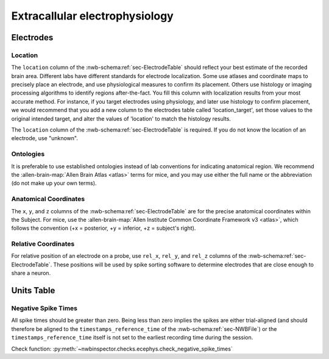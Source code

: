 Extracallular electrophysiology
===============================



Electrodes
----------


.. _best_practice_ecephys_location:

Location
~~~~~~~~

The ``location`` column of the :nwb-schema:ref:`sec-ElectrodeTable` should reflect your best estimate of the recorded
brain area. Different labs have different standards for electrode localization. Some use atlases and coordinate maps to
precisely place an electrode, and use physiological measures to confirm its placement. Others use histology or imaging
processing algorithms to identify regions after-the-fact. You fill this column with localization results from your most
accurate method. For instance, if you target electrodes using physiology, and later use histology to confirm placement,
we would recommend that you add a new column to the electrodes table called 'location_target', set those values to the
original intended target, and alter the values of 'location' to match the histology results.

The ``location`` column of the :nwb-schema:ref:`sec-ElectrodeTable` is required. If you do not know the location of
an electrode, use "unknown".



.. _best_practice_ecephys_ontologies:

Ontologies
~~~~~~~~~~

It is preferable to use established ontologies instead of lab conventions for indicating anatomical region.
We recommend the :allen-brain-map:`Allen Brain Atlas <atlas>` terms for mice, and you may use either the full name or
the abbreviation (do not make up your own terms).



.. _best_practice_ecephys_anatomical_coordinates:

Anatomical Coordinates
~~~~~~~~~~~~~~~~~~~~~~

The ``x``, ``y``, and ``z`` columns of the :nwb-schema:ref:`sec-ElectrodeTable` are for the precise anatomical
coordinates within the Subject. For mice, use the
:allen-brain-map:`Allen Institute Common Coordinate Framework v3 <atlas>`, which follows the convention
(+x = posterior, +y = inferior, +z = subject's right).



.. _best_practice_ecephys_relative_coordinates:

Relative Coordinates
~~~~~~~~~~~~~~~~~~~~

For relative position of an electrode on a probe, use ``rel_x``, ``rel_y``, and ``rel_z`` columns of the
:nwb-schema:ref:`sec-ElectrodeTable`. These positions will be used by spike sorting software to determine electrodes
that are close enough to share a neuron.



Units Table
-----------


.. _best_practice_negative_spike_times:

Negative Spike Times
~~~~~~~~~~~~~~~~~~~~

All spike times should be greater than zero. Being less than zero implies the spikes are either trial-aligned (and
should therefore be aligned to the ``timestamps_reference_time`` of the :nwb-schema:ref:`sec-NWBFile`) or the
``timestamps_reference_time`` itself is not set to the earliest recording time during the session.

Check function: :py:meth:`~nwbinspector.checks.ecephys.check_negative_spike_times`
